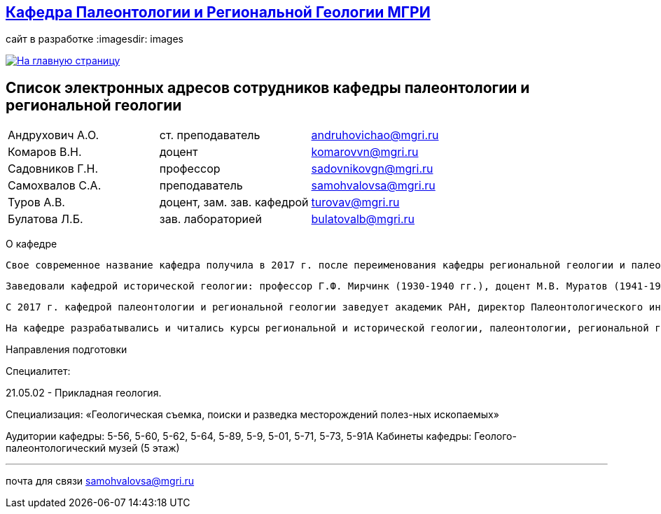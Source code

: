 == https://mgri-university.github.io/reggeo/index.html[Кафедра Палеонтологии и Региональной Геологии МГРИ]
сайт в разработке 
:imagesdir: images

[link=https://mgri-university.github.io/reggeo/index.html]
image::emb2010.jpg[На главную страницу] 

== Список электронных адресов сотрудников кафедры палеонтологии и региональной геологии

|===
|Андрухович А.О.	|ст. преподаватель|	andruhovichao@mgri.ru
|Комаров В.Н.	|доцент	|komarovvn@mgri.ru
|Садовников Г.Н.	|профессор	|sadovnikovgn@mgri.ru
|Самохвалов С.А.	|преподаватель	|samohvalovsa@mgri.ru
|Туров А.В.	|доцент, зам. зав. кафедрой	|turovav@mgri.ru
|Булатова Л.Б.	|зав. лабораторией	|bulatovalb@mgri.ru
|===


О кафедре

   Свое современное название кафедра получила в 2017 г. после переименования кафедры региональной геологии и палеонтологии, последняя была образована в 1964 г. в результате объединения двух кафедр: кафедры исторической геологии и кафедры палеонтологии. До 1964 г. обе кафедры являлись самостоятельными со дня основания МГРИ. 

   Заведовали кафедрой исторической геологии: профессор Г.Ф. Мирчинк (1930-1940 гг.), доцент М.В. Муратов (1941-1943 гг.), профессор А.Н. Мазарович (1943-1944 гг.), профессор Н.С. Шатский (1944-1948 гг.), профессор Е.В. Шанцер (1949-1959 гг.), профес-сор М.В. Муратов (1959-1964 гг.). Кафедрой палеонтологии руководили: доцент В.В. Меннер (1930-1938 гг.), профессор М.А. Болховитинова (1939-1960 гг.), профессор В.В. Меннер (1961-1964 гг.). Объединенной кафедрой региональной геологии и палеонтологии заведовали профессор М.В. Муратов (1964-1981 гг.), профессор В.М. Цейслер (1982-2010 гг.), доцент А.В. Туров (2011-2017 гг.). 


   С 2017 г. кафедрой палеонтологии и региональной геологии заведует академик РАН, директор Палеонтологического института РАН А.В. Лопатин. На кафедре работали: академик Н.М. Страхов; профессора Э.Я. Левен, В.Р. Лозовский, В.И. Славин, Д.С. Соколов, Е.Д. Сошкина; доценты И.А. Гречишникова, В.А. Густомесов, А.И. Золкина, С.Е. Колотухина, Е.С. Левицкий, Н.Г. Маркова, Т.М. Микулина, М.Ф. Микунов, Е.С. Чернова. 

   На кафедре разрабатывались и читались курсы региональной и исторической геологии, палеонтологии, региональной геотектоники, региональной геологии зарубежных стран (Европа, Африка, юго-Восточная Азия). В последние десятилетия на кафедре развиваются два научных направления: регионально-тектоническое (А.В. Туров, А.О. Андрухо-вич и др.) и палеонтолого-стратиграфическое (Г.Н. Садовников, В.Н. Комаров и др.). Оба направления тесно переплетаются между собой и объединены историко-геологической направленностью. 

Направления подготовки

Специалитет: 

21.05.02 - Прикладная геология. 

Специализация: «Геологическая съемка, поиски и разведка месторождений полез-ных ископаемых» 

Аудитории кафедры: 5-56, 5-60, 5-62, 5-64, 5-89, 5-9, 5-01, 5-71, 5-73, 5-91А Кабинеты кафедры: Геолого-палеонтологический музей (5 этаж)

''''

почта для связи samohvalovsa@mgri.ru